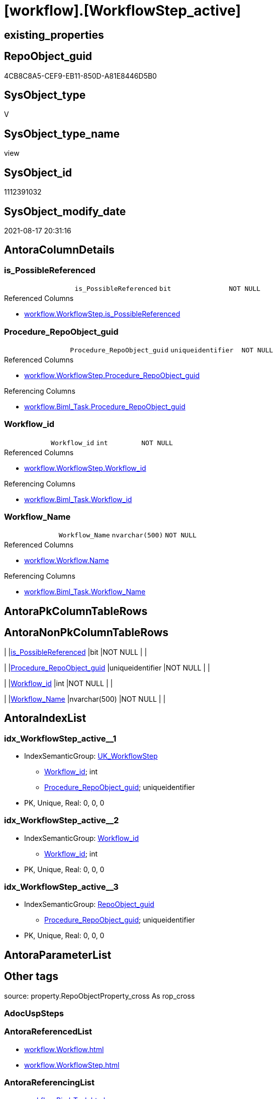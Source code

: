 = [workflow].[WorkflowStep_active]

== existing_properties

// tag::existing_properties[]
:ExistsProperty--antorareferencedlist:
:ExistsProperty--antorareferencinglist:
:ExistsProperty--is_repo_managed:
:ExistsProperty--is_ssas:
:ExistsProperty--referencedobjectlist:
:ExistsProperty--sql_modules_definition:
:ExistsProperty--FK:
:ExistsProperty--AntoraIndexList:
:ExistsProperty--Columns:
// end::existing_properties[]

== RepoObject_guid

// tag::RepoObject_guid[]
4CB8C8A5-CEF9-EB11-850D-A81E8446D5B0
// end::RepoObject_guid[]

== SysObject_type

// tag::SysObject_type[]
V 
// end::SysObject_type[]

== SysObject_type_name

// tag::SysObject_type_name[]
view
// end::SysObject_type_name[]

== SysObject_id

// tag::SysObject_id[]
1112391032
// end::SysObject_id[]

== SysObject_modify_date

// tag::SysObject_modify_date[]
2021-08-17 20:31:16
// end::SysObject_modify_date[]

== AntoraColumnDetails

// tag::AntoraColumnDetails[]
[#column-is_PossibleReferenced]
=== is_PossibleReferenced

[cols="d,m,m,m,m,d"]
|===
|
|is_PossibleReferenced
|bit
|NOT NULL
|
|
|===

.Referenced Columns
--
* xref:workflow.WorkflowStep.adoc#column-is_PossibleReferenced[+workflow.WorkflowStep.is_PossibleReferenced+]
--


[#column-Procedure_RepoObject_guid]
=== Procedure_RepoObject_guid

[cols="d,m,m,m,m,d"]
|===
|
|Procedure_RepoObject_guid
|uniqueidentifier
|NOT NULL
|
|
|===

.Referenced Columns
--
* xref:workflow.WorkflowStep.adoc#column-Procedure_RepoObject_guid[+workflow.WorkflowStep.Procedure_RepoObject_guid+]
--

.Referencing Columns
--
* xref:workflow.Biml_Task.adoc#column-Procedure_RepoObject_guid[+workflow.Biml_Task.Procedure_RepoObject_guid+]
--


[#column-Workflow_id]
=== Workflow_id

[cols="d,m,m,m,m,d"]
|===
|
|Workflow_id
|int
|NOT NULL
|
|
|===

.Referenced Columns
--
* xref:workflow.WorkflowStep.adoc#column-Workflow_id[+workflow.WorkflowStep.Workflow_id+]
--

.Referencing Columns
--
* xref:workflow.Biml_Task.adoc#column-Workflow_id[+workflow.Biml_Task.Workflow_id+]
--


[#column-Workflow_Name]
=== Workflow_Name

[cols="d,m,m,m,m,d"]
|===
|
|Workflow_Name
|nvarchar(500)
|NOT NULL
|
|
|===

.Referenced Columns
--
* xref:workflow.Workflow.adoc#column-Name[+workflow.Workflow.Name+]
--

.Referencing Columns
--
* xref:workflow.Biml_Task.adoc#column-Workflow_Name[+workflow.Biml_Task.Workflow_Name+]
--


// end::AntoraColumnDetails[]

== AntoraPkColumnTableRows

// tag::AntoraPkColumnTableRows[]




// end::AntoraPkColumnTableRows[]

== AntoraNonPkColumnTableRows

// tag::AntoraNonPkColumnTableRows[]
|
|<<column-is_PossibleReferenced>>
|bit
|NOT NULL
|
|

|
|<<column-Procedure_RepoObject_guid>>
|uniqueidentifier
|NOT NULL
|
|

|
|<<column-Workflow_id>>
|int
|NOT NULL
|
|

|
|<<column-Workflow_Name>>
|nvarchar(500)
|NOT NULL
|
|

// end::AntoraNonPkColumnTableRows[]

== AntoraIndexList

// tag::AntoraIndexList[]

[#index-idx_WorkflowStep_active_1]
=== idx_WorkflowStep_active++__++1

* IndexSemanticGroup: xref:other/IndexSemanticGroup.adoc#_uk_workflowstep[UK_WorkflowStep]
+
--
* <<column-Workflow_id>>; int
* <<column-Procedure_RepoObject_guid>>; uniqueidentifier
--
* PK, Unique, Real: 0, 0, 0


[#index-idx_WorkflowStep_active_2]
=== idx_WorkflowStep_active++__++2

* IndexSemanticGroup: xref:other/IndexSemanticGroup.adoc#_workflow_id[Workflow_id]
+
--
* <<column-Workflow_id>>; int
--
* PK, Unique, Real: 0, 0, 0


[#index-idx_WorkflowStep_active_3]
=== idx_WorkflowStep_active++__++3

* IndexSemanticGroup: xref:other/IndexSemanticGroup.adoc#_repoobject_guid[RepoObject_guid]
+
--
* <<column-Procedure_RepoObject_guid>>; uniqueidentifier
--
* PK, Unique, Real: 0, 0, 0

// end::AntoraIndexList[]

== AntoraParameterList

// tag::AntoraParameterList[]

// end::AntoraParameterList[]

== Other tags

source: property.RepoObjectProperty_cross As rop_cross


=== AdocUspSteps

// tag::adocuspsteps[]

// end::adocuspsteps[]


=== AntoraReferencedList

// tag::antorareferencedlist[]
* xref:workflow.Workflow.adoc[]
* xref:workflow.WorkflowStep.adoc[]
// end::antorareferencedlist[]


=== AntoraReferencingList

// tag::antorareferencinglist[]
* xref:workflow.Biml_Task.adoc[]
* xref:workflow.usp_workflow.adoc[]
* xref:workflow.Workflow_ProcedureDependency.adoc[]
* xref:workflow.Workflow_ProcedureDependency_all.adoc[]
* xref:workflow.Workflow_ProcedureDependency_T_active.adoc[]
// end::antorareferencinglist[]


=== exampleUsage

// tag::exampleusage[]

// end::exampleusage[]


=== exampleUsage_2

// tag::exampleusage_2[]

// end::exampleusage_2[]


=== exampleUsage_3

// tag::exampleusage_3[]

// end::exampleusage_3[]


=== exampleUsage_4

// tag::exampleusage_4[]

// end::exampleusage_4[]


=== exampleUsage_5

// tag::exampleusage_5[]

// end::exampleusage_5[]


=== exampleWrong_Usage

// tag::examplewrong_usage[]

// end::examplewrong_usage[]


=== has_execution_plan_issue

// tag::has_execution_plan_issue[]

// end::has_execution_plan_issue[]


=== has_get_referenced_issue

// tag::has_get_referenced_issue[]

// end::has_get_referenced_issue[]


=== has_history

// tag::has_history[]

// end::has_history[]


=== has_history_columns

// tag::has_history_columns[]

// end::has_history_columns[]


=== is_persistence

// tag::is_persistence[]

// end::is_persistence[]


=== is_persistence_check_duplicate_per_pk

// tag::is_persistence_check_duplicate_per_pk[]

// end::is_persistence_check_duplicate_per_pk[]


=== is_persistence_check_for_empty_source

// tag::is_persistence_check_for_empty_source[]

// end::is_persistence_check_for_empty_source[]


=== is_persistence_delete_changed

// tag::is_persistence_delete_changed[]

// end::is_persistence_delete_changed[]


=== is_persistence_delete_missing

// tag::is_persistence_delete_missing[]

// end::is_persistence_delete_missing[]


=== is_persistence_insert

// tag::is_persistence_insert[]

// end::is_persistence_insert[]


=== is_persistence_truncate

// tag::is_persistence_truncate[]

// end::is_persistence_truncate[]


=== is_persistence_update_changed

// tag::is_persistence_update_changed[]

// end::is_persistence_update_changed[]


=== is_repo_managed

// tag::is_repo_managed[]
0
// end::is_repo_managed[]


=== is_ssas

// tag::is_ssas[]
0
// end::is_ssas[]


=== microsoft_database_tools_support

// tag::microsoft_database_tools_support[]

// end::microsoft_database_tools_support[]


=== MS_Description

// tag::ms_description[]

// end::ms_description[]


=== persistence_source_RepoObject_fullname

// tag::persistence_source_repoobject_fullname[]

// end::persistence_source_repoobject_fullname[]


=== persistence_source_RepoObject_fullname2

// tag::persistence_source_repoobject_fullname2[]

// end::persistence_source_repoobject_fullname2[]


=== persistence_source_RepoObject_guid

// tag::persistence_source_repoobject_guid[]

// end::persistence_source_repoobject_guid[]


=== persistence_source_RepoObject_xref

// tag::persistence_source_repoobject_xref[]

// end::persistence_source_repoobject_xref[]


=== pk_index_guid

// tag::pk_index_guid[]

// end::pk_index_guid[]


=== pk_IndexPatternColumnDatatype

// tag::pk_indexpatterncolumndatatype[]

// end::pk_indexpatterncolumndatatype[]


=== pk_IndexPatternColumnName

// tag::pk_indexpatterncolumnname[]

// end::pk_indexpatterncolumnname[]


=== pk_IndexSemanticGroup

// tag::pk_indexsemanticgroup[]

// end::pk_indexsemanticgroup[]


=== ReferencedObjectList

// tag::referencedobjectlist[]
* [workflow].[Workflow]
* [workflow].[WorkflowStep]
// end::referencedobjectlist[]


=== usp_persistence_RepoObject_guid

// tag::usp_persistence_repoobject_guid[]

// end::usp_persistence_repoobject_guid[]


=== UspExamples

// tag::uspexamples[]

// end::uspexamples[]


=== UspParameters

// tag::uspparameters[]

// end::uspparameters[]

== Boolean Attributes

source: property.RepoObjectProperty WHERE property_int = 1

// tag::boolean_attributes[]

// end::boolean_attributes[]

== sql_modules_definition

// tag::sql_modules_definition[]
[%collapsible]
=======
[source,sql]
----


/*active workflows and active steps*/
CREATE View workflow.WorkflowStep_active
As
Select
    T1.Workflow_id
  , Workflow_Name = T2.Name
  , T1.Procedure_RepoObject_guid
  , T1.is_PossibleReferenced
From
    workflow.WorkflowStep As T1
    Inner Join
        workflow.Workflow As T2
            On
            T1.Workflow_id = T2.id
Where
    ( T1.is_active     = 1 )
    And ( T2.is_active = 1 )

----
=======
// end::sql_modules_definition[]


